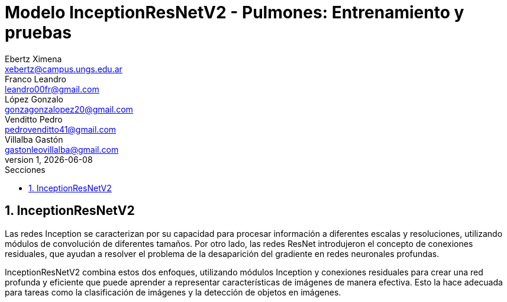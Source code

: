 = Modelo InceptionResNetV2 - Pulmones: Entrenamiento y pruebas
Ebertz Ximena <xebertz@campus.ungs.edu.ar>; Franco Leandro <leandro00fr@gmail.com>; López Gonzalo <gonzagonzalopez20@gmail.com>; Venditto Pedro <pedrovenditto41@gmail.com>; Villalba Gastón <gastonleovillalba@gmail.com>;
v1, {docdate}
:toc:
:title-page:
:toc-title: Secciones
:numbered:
:source-highlighter: highlight.js
:tabsize: 4
:nofooter:
:pdf-page-margin: [3cm, 3cm, 3cm, 3cm]

== InceptionResNetV2

Las redes Inception se caracterizan por su capacidad para procesar información a diferentes escalas y resoluciones, utilizando módulos de convolución de diferentes tamaños. Por otro lado, las redes ResNet introdujeron el concepto de conexiones residuales, que ayudan a resolver el problema de la desaparición del gradiente en redes neuronales profundas.

InceptionResNetV2 combina estos dos enfoques, utilizando módulos Inception y conexiones residuales para crear una red profunda y eficiente que puede aprender a representar características de imágenes de manera efectiva. Esto la hace adecuada para tareas como la clasificación de imágenes y la detección de objetos en imágenes.
